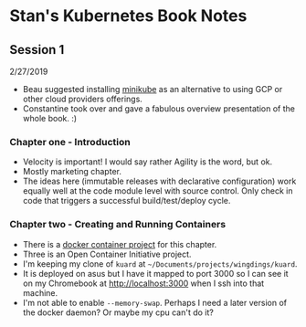 * Stan's Kubernetes Book Notes

** Session 1
   2/27/2019
   - Beau suggested installing [[https://github.com/kubernetes/minikube][minikube]] as an alternative to using GCP or other cloud
     providers offerings.
   - Constantine took over and gave a fabulous overview presentation of the whole book. :)

*** Chapter one - Introduction
    - Velocity is important! I would say rather Agility is the word, but ok.
    - Mostly marketing chapter.
    - The ideas here (immutable releases with declarative configuration) work equally well
      at the code module level with source control. Only check in code that triggers a
      successful build/test/deploy cycle.
*** Chapter two - Creating and Running Containers
    * There is a [[https://github.com/kubernetes-up-and-running/kuard][docker container project]] for this chapter.
    * Three is an Open Container Initiative project.
    * I'm keeping my clone of =kuard= at =~/Documents/projects/wingdings/kuard=.
    * It is deployed on asus but I have it mapped to port 3000 so I can see it on my
      Chromebook at http://localhost:3000 when I ssh into that machine.
    * I'm not able to enable =--memory-swap=. Perhaps I need a later version of the docker
      daemon? Or maybe my cpu can't do it?
